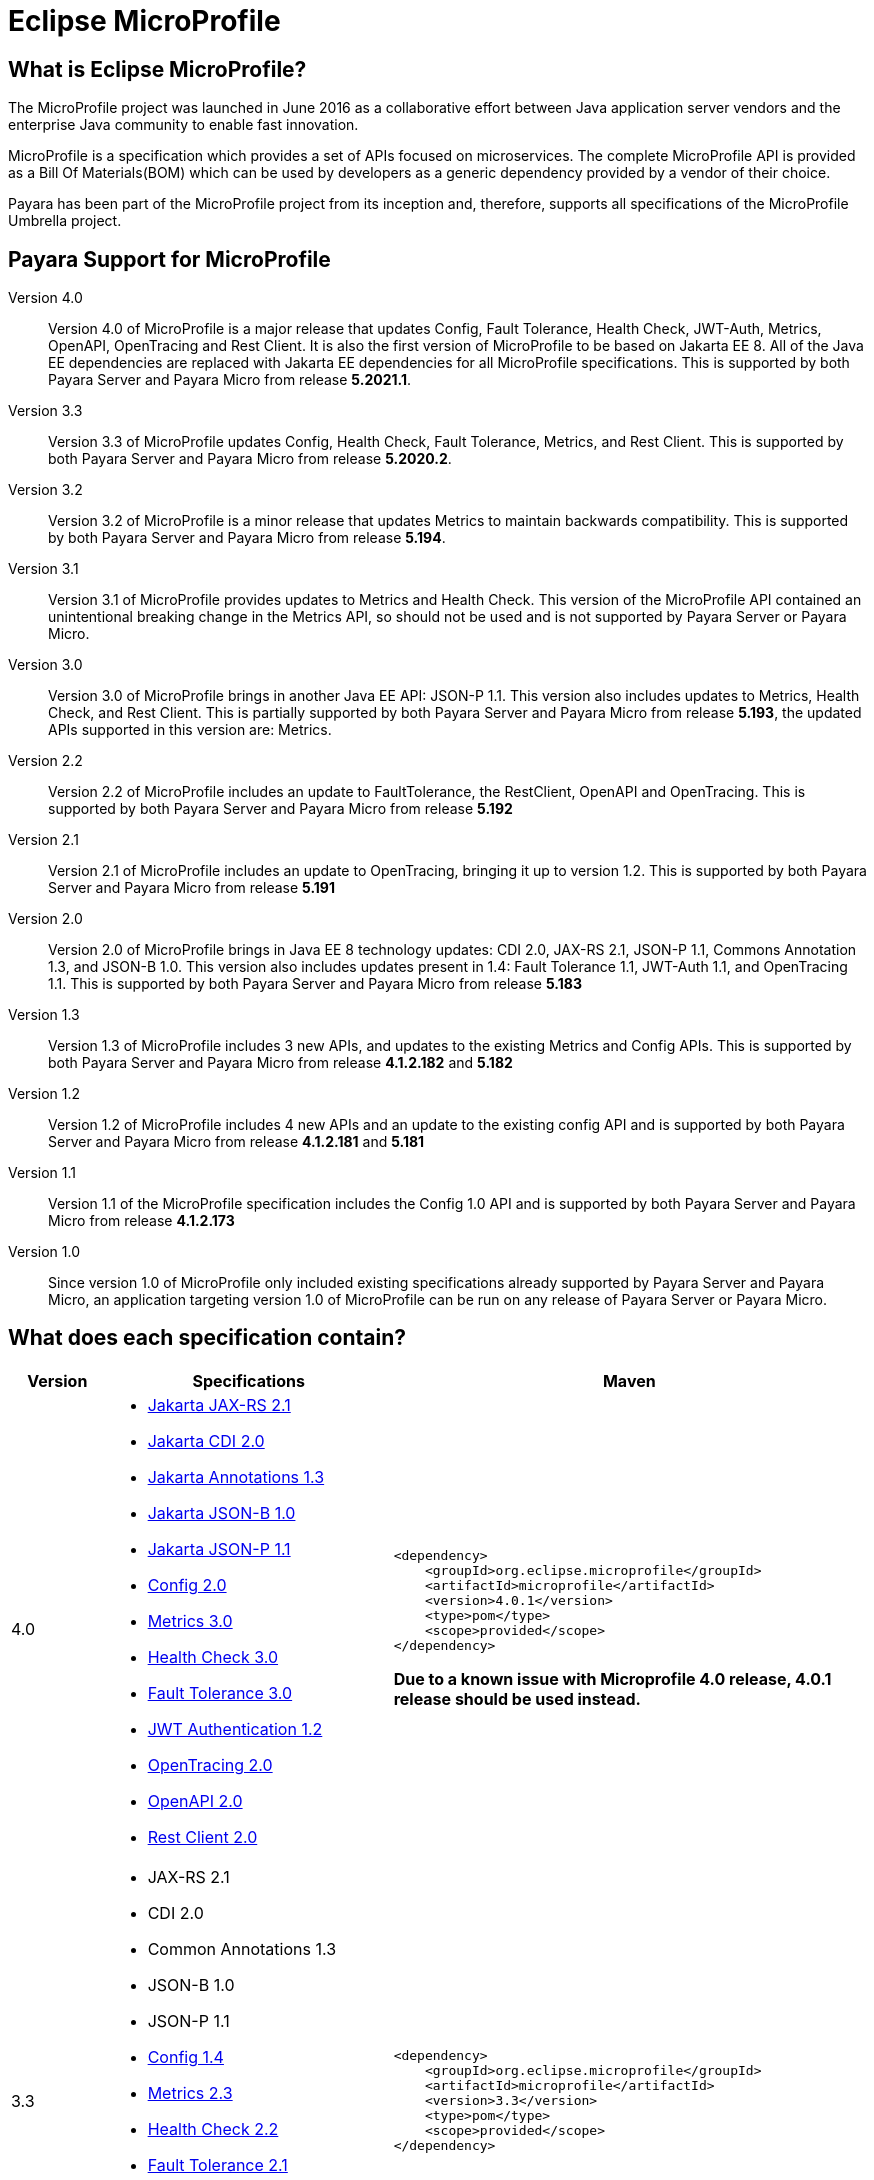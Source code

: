 :ordinal: 900
[[eclipse-microprofile]]
= Eclipse MicroProfile

[[what-is]]
== What is Eclipse MicroProfile?
The MicroProfile project was launched in June 2016 as a collaborative effort between Java application server vendors and the enterprise Java community to enable fast innovation.

MicroProfile is a specification which provides a set of APIs focused on microservices. The complete MicroProfile API is provided as a Bill Of Materials(BOM) which can be used by developers as a generic dependency provided by a vendor of their choice.

Payara has been part of the MicroProfile project from its inception and, therefore, supports all specifications of the MicroProfile Umbrella project.

== Payara Support for MicroProfile

Version 4.0::
Version 4.0 of MicroProfile is a major release that updates Config, Fault Tolerance, Health Check, JWT-Auth, Metrics, OpenAPI, OpenTracing and Rest Client. It is also the first version of MicroProfile to be based on Jakarta EE 8. All of the Java EE dependencies are replaced with Jakarta EE dependencies for all MicroProfile specifications.
This is supported by both Payara Server and Payara Micro from release *5.2021.1*.

Version 3.3::
Version 3.3 of MicroProfile updates Config, Health Check, Fault Tolerance, Metrics, and Rest Client.
This is supported by both Payara Server and Payara Micro from release *5.2020.2*.

Version 3.2::
Version 3.2 of MicroProfile is a minor release that updates Metrics to maintain backwards compatibility.
This is supported by both Payara Server and Payara Micro from release *5.194*.

Version 3.1::
Version 3.1 of MicroProfile provides updates to Metrics and Health Check. 
This version of the MicroProfile API contained an unintentional breaking change in the Metrics API, so should not be used and is
not supported by Payara Server or Payara Micro.

Version 3.0::
Version 3.0 of MicroProfile brings in another Java EE API: JSON-P 1.1. This version also includes updates to Metrics, Health Check, and Rest Client.
This is partially supported by both Payara Server and Payara Micro from release *5.193*, the updated APIs supported in this version are: Metrics.

Version 2.2::
Version 2.2 of MicroProfile includes an update to FaultTolerance, the RestClient, OpenAPI and OpenTracing.
This is supported by both Payara Server and Payara Micro from release *5.192*

Version 2.1::
Version 2.1 of MicroProfile includes an update to OpenTracing, bringing it up to version 1.2.
This is supported by both Payara Server and Payara Micro from release *5.191*

Version 2.0::
Version 2.0 of MicroProfile brings in Java EE 8 technology updates: CDI 2.0, JAX-RS 2.1, JSON-P 1.1, Commons Annotation 1.3, and JSON-B 1.0. This version also includes updates present in 1.4: Fault Tolerance 1.1, JWT-Auth 1.1, and OpenTracing 1.1.
This is supported by both Payara Server and Payara Micro from release *5.183*

Version 1.3::
Version 1.3 of MicroProfile includes 3 new APIs, and updates to the existing Metrics and Config APIs.
This is supported by both Payara Server and Payara Micro from release *4.1.2.182* and *5.182*

Version 1.2::
Version 1.2 of MicroProfile includes 4 new APIs and an update to the existing config API and is
supported by both Payara Server and Payara Micro from release *4.1.2.181* and *5.181*

Version 1.1::
Version 1.1 of the MicroProfile specification includes the Config 1.0 API and is
supported by both Payara Server and Payara Micro from release *4.1.2.173*

Version 1.0::
Since version 1.0 of MicroProfile only included existing specifications already
supported by Payara Server and Payara Micro, an application targeting version
1.0 of MicroProfile can be run on any release of Payara Server or Payara Micro.

== What does each specification contain?
[cols="1,3a,5a", options="header"]
|===
|Version
|Specifications
|Maven

| 4.0
|
* https://jakarta.ee/specifications/restful-ws/2.1/restful-ws-spec-2.1.html[Jakarta JAX-RS 2.1]
* https://jakarta.ee/specifications/cdi/2.0/cdi-spec-2.0.html[Jakarta CDI 2.0]
* https://jakarta.ee/specifications/annotations/1.3/annotations-spec-1.3.html[Jakarta Annotations 1.3]
* https://jakarta.ee/specifications/jsonb/1.0/jsonb-spec-1.0.html[Jakarta JSON-B 1.0]
* https://jakarta.ee/specifications/jsonp/1.1/jsonp-spec-1.1.html[Jakarta JSON-P 1.1] 
* https://github.com/eclipse/microprofile-config/releases/tag/2.0[Config 2.0]
* https://github.com/eclipse/microprofile-metrics/releases/tag/3.0[Metrics 3.0]
* https://github.com/eclipse/microprofile-health/releases/tag/3.0[Health Check 3.0]
* https://github.com/eclipse/microprofile-fault-tolerance/releases/tag/3.0[Fault Tolerance 3.0]
* https://github.com/eclipse/microprofile-jwt-auth/releases/tag/1.2[JWT Authentication 1.2]
* https://github.com/eclipse/microprofile-opentracing/releases/tag/2.0[OpenTracing 2.0]
* https://github.com/eclipse/microprofile-open-api/releases/tag/2.0[OpenAPI 2.0]
* https://github.com/eclipse/microprofile-rest-client/releases/tag/2.0[Rest Client 2.0]

| [source, xml]
----
<dependency>
    <groupId>org.eclipse.microprofile</groupId>
    <artifactId>microprofile</artifactId>
    <version>4.0.1</version>
    <type>pom</type>
    <scope>provided</scope>
</dependency>
----

*Due to a known issue with Microprofile 4.0 release, 4.0.1 release should be used instead.*


| 3.3
|
* JAX-RS 2.1
* CDI 2.0
* Common Annotations 1.3
* JSON-B 1.0
* JSON-P 1.1
* https://github.com/eclipse/microprofile-config/releases/tag/1.4[Config 1.4]
* https://github.com/eclipse/microprofile-metrics/releases/tag/2.3[Metrics 2.3]
* https://github.com/eclipse/microprofile-health/releases/tag/2.2[Health Check 2.2]
* https://github.com/eclipse/microprofile-fault-tolerance/releases/tag/2.1[Fault Tolerance 2.1]
* https://github.com/eclipse/microprofile-jwt-auth/releases/tag/1.1[JWT Authentication 1.1]
* https://github.com/eclipse/microprofile-opentracing/releases/tag/1.3[OpenTracing 1.3]
* https://github.com/eclipse/microprofile-open-api/releases/tag/1.1[OpenAPI 1.1]
* https://github.com/eclipse/microprofile-rest-client/releases/tag/1.4.0[Rest Client 1.4]

| [source, xml]
----
<dependency>
    <groupId>org.eclipse.microprofile</groupId>
    <artifactId>microprofile</artifactId>
    <version>3.3</version>
    <type>pom</type>
    <scope>provided</scope>
</dependency>
----

| 3.2
|
* JAX-RS 2.1
* CDI 2.0
* Common Annotations 1.3
* JSON-B 1.0
* JSON-P 1.1
* https://github.com/eclipse/microprofile-config/releases/tag/1.3[Config 1.3]
* https://github.com/eclipse/microprofile-metrics/releases/tag/2.2[Metrics 2.2]
* https://github.com/eclipse/microprofile-health/releases/tag/2.1[Health Check 2.1]
* https://github.com/eclipse/microprofile-fault-tolerance/releases/tag/2.0.1[Fault Tolerance 2.0]
* https://github.com/eclipse/microprofile-jwt-auth/releases/tag/1.1[JWT Authentication 1.1]
* https://github.com/eclipse/microprofile-opentracing/releases/tag/1.3[OpenTracing 1.3]
* https://github.com/eclipse/microprofile-open-api/releases/tag/1.1[OpenAPI 1.1]
* https://github.com/eclipse/microprofile-rest-client/releases/tag/1.3[Rest Client 1.3]

| [source, xml]
----
<dependency>
    <groupId>org.eclipse.microprofile</groupId>
    <artifactId>microprofile</artifactId>
    <version>3.2</version>
    <type>pom</type>
    <scope>provided</scope>
</dependency>
----

| 3.1
|
* JAX-RS 2.1
* CDI 2.0
* Common Annotations 1.3
* JSON-B 1.0
* JSON-P 1.1
* https://github.com/eclipse/microprofile-config/releases/tag/1.3[Config 1.3]
* https://github.com/eclipse/microprofile-metrics/releases/tag/2.1.0[Metrics 2.1]
* https://github.com/eclipse/microprofile-health/releases/tag/2.1[Health Check 2.1]
* https://github.com/eclipse/microprofile-fault-tolerance/releases/tag/2.0.1[Fault Tolerance 2.0]
* https://github.com/eclipse/microprofile-jwt-auth/releases/tag/1.1[JWT Authentication 1.1]
* https://github.com/eclipse/microprofile-opentracing/releases/tag/1.3[OpenTracing 1.3]
* https://github.com/eclipse/microprofile-open-api/releases/tag/1.1[OpenAPI 1.1]
* https://github.com/eclipse/microprofile-rest-client/releases/tag/1.3[Rest Client 1.3]

| [source, xml]
----
<dependency>
    <groupId>org.eclipse.microprofile</groupId>
    <artifactId>microprofile</artifactId>
    <version>3.1</version>
    <type>pom</type>
    <scope>provided</scope>
</dependency>
----

| 3.0
|
* JAX-RS 2.1
* CDI 2.0
* Common Annotations 1.3
* JSON-B 1.0
* JSON-P 1.1
* https://github.com/eclipse/microprofile-config/releases/tag/1.3[Config 1.3]
* https://github.com/eclipse/microprofile-metrics/releases/tag/2.0.1[Metrics 2.0]
* https://github.com/eclipse/microprofile-health/releases/tag/2.0[Health Check 2.0]
* https://github.com/eclipse/microprofile-fault-tolerance/releases/tag/2.0.1[Fault Tolerance 2.0]
* https://github.com/eclipse/microprofile-jwt-auth/releases/tag/1.1[JWT Authentication 1.1]
* https://github.com/eclipse/microprofile-opentracing/releases/tag/1.3[OpenTracing 1.3]
* https://github.com/eclipse/microprofile-open-api/releases/tag/1.1[OpenAPI 1.1]
* https://github.com/eclipse/microprofile-rest-client/releases/tag/1.3[Rest Client 1.3]

| [source, xml]
----
<dependency>
    <groupId>org.eclipse.microprofile</groupId>
    <artifactId>microprofile</artifactId>
    <version>3.0</version>
    <type>pom</type>
    <scope>provided</scope>
</dependency>
----

| 2.2
|
* JAX-RS 2.1
* CDI 2.0
* Common Annotations 1.3
* JSON-B 1.0
* JSON-P 1.1
* https://github.com/eclipse/microprofile-config/releases/tag/1.3[Config 1.3]
* https://github.com/eclipse/microprofile-metrics/releases/tag/1.1[Metrics 1.1]
* https://github.com/eclipse/microprofile-health/releases/tag/1.0[Health Check 1.0]
* https://github.com/eclipse/microprofile-fault-tolerance/releases/tag/2.0[Fault Tolerance 2.0]
* https://github.com/eclipse/microprofile-jwt-auth/releases/tag/1.1[JWT Authentication 1.1]
* https://github.com/eclipse/microprofile-opentracing/releases/tag/1.3[OpenTracing 1.3]
* https://github.com/eclipse/microprofile-open-api/releases/tag/1.1[OpenAPI 1.1]
* https://github.com/eclipse/microprofile-rest-client/releases/tag/1.2[Rest Client 1.2]

| [source, xml]
----
<dependency>
    <groupId>org.eclipse.microprofile</groupId>
    <artifactId>microprofile</artifactId>
    <version>2.2</version>
    <type>pom</type>
    <scope>provided</scope>
</dependency>
----

| 2.1
|
* JAX-RS 2.1
* CDI 2.0
* Common Annotations 1.3
* JSON-B 1.0
* JSON-P 1.1
* https://github.com/eclipse/microprofile-config/releases/tag/1.3[Config 1.3]
* https://github.com/eclipse/microprofile-metrics/releases/tag/1.1[Metrics 1.1]
* https://github.com/eclipse/microprofile-health/releases/tag/1.0[Health Check 1.0]
* https://github.com/eclipse/microprofile-fault-tolerance/releases/tag/1.1[Fault Tolerance 1.1]
* https://github.com/eclipse/microprofile-jwt-auth/releases/tag/1.1[JWT Authentication 1.1]
* https://github.com/eclipse/microprofile-opentracing/releases/tag/1.2[OpenTracing 1.2]
* https://github.com/eclipse/microprofile-open-api/releases/tag/1.0[OpenAPI 1.0]
* https://github.com/eclipse/microprofile-rest-client/releases/tag/1.1[Rest Client 1.1]

| [source, xml]
----
<dependency>
    <groupId>org.eclipse.microprofile</groupId>
    <artifactId>microprofile</artifactId>
    <version>2.1</version>
    <type>pom</type>
    <scope>provided</scope>
</dependency>
----

| 2.0
|
* JAX-RS 2.1
* CDI 2.0
* Common Annotations 1.3
* JSON-B 1.0
* JSON-P 1.1
* https://github.com/eclipse/microprofile-config/releases/tag/1.3[Config 1.3]
* https://github.com/eclipse/microprofile-metrics/releases/tag/1.1[Metrics 1.1]
* https://github.com/eclipse/microprofile-health/releases/tag/1.0[Health Check 1.0]
* https://github.com/eclipse/microprofile-fault-tolerance/releases/tag/1.1[Fault Tolerance 1.1]
* https://github.com/eclipse/microprofile-jwt-auth/releases/tag/1.1[JWT Authentication 1.1]
* https://github.com/eclipse/microprofile-opentracing/releases/tag/1.1[OpenTracing 1.1]
* https://github.com/eclipse/microprofile-open-api/releases/tag/1.0[OpenAPI 1.0]
* https://github.com/eclipse/microprofile-rest-client/releases/tag/1.1[Rest Client 1.1]


| [source, xml]
----
<dependency>
    <groupId>org.eclipse.microprofile</groupId>
    <artifactId>microprofile</artifactId>
    <version>2.0.1</version>
    <type>pom</type>
    <scope>provided</scope>
</dependency>
----


| 1.3
|
* JAX-RS 2.0
* CDI 1.2
* JSON-P 1.0
* https://github.com/eclipse/microprofile-config/releases/tag/1.2[Config 1.2]
* https://github.com/eclipse/microprofile-metrics/releases/tag/1.1[Metrics 1.1]
* https://github.com/eclipse/microprofile-health/releases/tag/1.0[Health Check 1.0]
* https://github.com/eclipse/microprofile-fault-tolerance/releases/tag/1.0[Fault Tolerance 1.0]
* https://github.com/eclipse/microprofile-jwt-auth/releases/tag/1.0[JWT Authentication 1.0]
* https://github.com/eclipse/microprofile-opentracing/releases/tag/1.0[OpenTracing 1.0]
* https://github.com/eclipse/microprofile-open-api/releases/tag/1.0[OpenAPI 1.0]
* https://github.com/eclipse/microprofile-rest-client/releases/tag/1.0[Rest Client 1.0]


| [source, xml]
----
<dependency>
    <groupId>org.eclipse.microprofile</groupId>
    <artifactId>microprofile</artifactId>
    <version>1.3</version>
    <type>pom</type>
    <scope>provided</scope>
</dependency>
----


| 1.2
|
* JAX-RS 2.0
* CDI 1.2
* JSON-P 1.0
* https://github.com/eclipse/microprofile-config/releases/tag/1.1[Config 1.1]
* https://github.com/eclipse/microprofile-metrics/releases/tag/1.0[Metrics 1.0]
* https://github.com/eclipse/microprofile-health/releases/tag/1.0[Health Check 1.0]
* https://github.com/eclipse/microprofile-fault-tolerance/releases/tag/1.0[Fault Tolerance 1.0]
* https://github.com/eclipse/microprofile-jwt-auth/releases/tag/1.0[JWT Authentication 1.0]


| [source, xml]
----
<dependency>
    <groupId>org.eclipse.microprofile</groupId>
    <artifactId>microprofile</artifactId>
    <version>1.2</version>
    <type>pom</type>
    <scope>provided</scope>
</dependency>
----


| 1.1
|
* JAX-RS 2.0
* CDI 1.1
* JSON-P 1.0
* http://microprofile.io/project/eclipse/microprofile-config[Config 1.0]

| [source, xml]
----
<dependency>
    <groupId>org.eclipse.microprofile</groupId>
    <artifactId>microprofile-bom</artifactId>
    <version>1.1.0</version>
    <type>pom</type>
    <scope>provided</scope>
</dependency>
----

| 1.0
|
* JAX-RS 2.0
* CDI 1.1
* JSON-P 1.0

| [source, xml]
----
<dependency>
    <groupId>io.microprofile</groupId>
    <artifactId>microprofile</artifactId>
    <version>1.0.0</version>
    <type>pom</type>
    <scope>provided</scope>
</dependency>
----
|===
